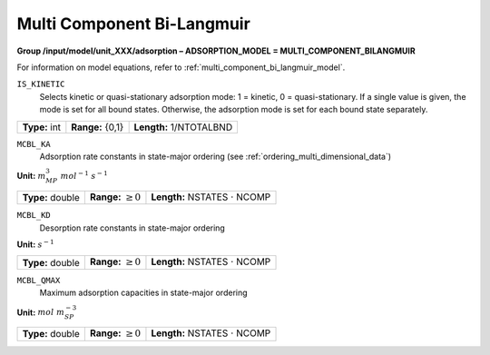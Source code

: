 .. _multi_component_bi_langmuir_config:

Multi Component Bi-Langmuir
~~~~~~~~~~~~~~~~~~~~~~~~~~~

**Group /input/model/unit_XXX/adsorption – ADSORPTION_MODEL = MULTI_COMPONENT_BILANGMUIR**

For information on model equations, refer to :ref:`multi_component_bi_langmuir_model`.


``IS_KINETIC``
   Selects kinetic or quasi-stationary adsorption mode: 1 = kinetic, 0 =
   quasi-stationary. If a single value is given, the mode is set for all
   bound states. Otherwise, the adsorption mode is set for each bound
   state separately.

===================  =========================  =========================================
**Type:** int        **Range:** {0,1}           **Length:** 1/NTOTALBND
===================  =========================  =========================================

``MCBL_KA``
   Adsorption rate constants in state-major ordering (see :ref:`ordering_multi_dimensional_data`)

**Unit:** :math:`m_{MP}^3~mol^{-1}~s^{-1}`

===================  =========================  =========================================
**Type:** double     **Range:** :math:`\ge 0`   **Length:** NSTATES :math:`\cdot` NCOMP
===================  =========================  =========================================

``MCBL_KD``
   Desorption rate constants in state-major ordering

**Unit:** :math:`s^{-1}`

===================  =========================  =========================================
**Type:** double     **Range:** :math:`\ge 0`   **Length:** NSTATES :math:`\cdot` NCOMP
===================  =========================  =========================================

``MCBL_QMAX``
   Maximum adsorption capacities in state-major ordering

**Unit:** :math:`mol~m_{SP}^{-3}`

===================  =========================  =========================================
**Type:** double     **Range:** :math:`\ge 0`   **Length:** NSTATES :math:`\cdot` NCOMP
===================  =========================  =========================================


